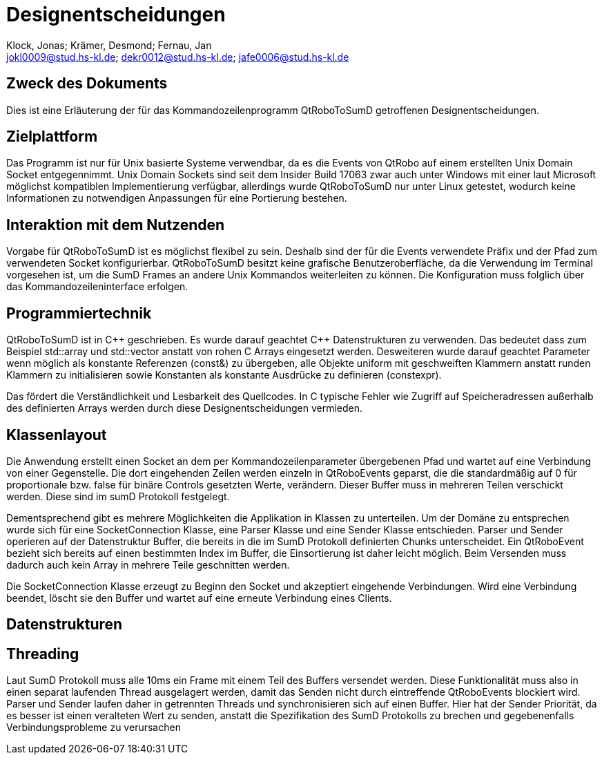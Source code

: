 :author: Klock, Jonas; Krämer, Desmond; Fernau, Jan
:email: jokl0009@stud.hs-kl.de; dekr0012@stud.hs-kl.de; jafe0006@stud.hs-kl.de
:date: {docdate}
:revision: 0.0.1

= Designentscheidungen

== Zweck des Dokuments
Dies ist eine Erläuterung der für das Kommandozeilenprogramm QtRoboToSumD getroffenen Designentscheidungen.

== Zielplattform
Das Programm ist nur für Unix basierte Systeme verwendbar, da es die Events von QtRobo auf einem erstellten Unix Domain Socket entgegennimmt. Unix Domain Sockets sind seit dem Insider Build 17063 zwar auch unter Windows mit einer laut Microsoft möglichst kompatiblen Implementierung verfügbar, allerdings wurde QtRoboToSumD nur unter Linux getestet, wodurch keine Informationen zu notwendigen Anpassungen für eine Portierung bestehen.

== Interaktion mit dem Nutzenden
Vorgabe für QtRoboToSumD ist es möglichst flexibel zu sein. Deshalb sind der für die Events verwendete Präfix und der Pfad zum verwendeten Socket konfigurierbar. QtRoboToSumD besitzt keine grafische Benutzeroberfläche, da die Verwendung im Terminal vorgesehen ist, um die SumD Frames an andere Unix Kommandos weiterleiten zu können. Die Konfiguration muss folglich über das Kommandozeileninterface erfolgen.

== Programmiertechnik
QtRoboToSumD ist in {cpp} geschrieben. Es wurde darauf geachtet {cpp} Datenstrukturen zu verwenden. Das bedeutet dass zum Beispiel std::array und std::vector anstatt von rohen C Arrays eingesetzt werden. Desweiteren wurde darauf geachtet Parameter wenn möglich als konstante Referenzen (const&) zu übergeben, alle Objekte uniform mit geschweiften Klammern anstatt runden Klammern zu initialisieren sowie Konstanten als konstante Ausdrücke zu definieren (constexpr).

Das fördert die Verständlichkeit und Lesbarkeit des Quellcodes. In C typische Fehler wie Zugriff auf Speicheradressen außerhalb des definierten Arrays werden durch diese Designentscheidungen vermieden.

== Klassenlayout
Die Anwendung erstellt einen Socket an dem per Kommandozeilenparameter übergebenen Pfad und wartet auf eine Verbindung von einer Gegenstelle. Die dort eingehenden Zeilen werden einzeln in QtRoboEvents geparst, die die standardmäßig auf 0 für proportionale bzw. false für binäre Controls gesetzten Werte, verändern. Dieser Buffer muss in mehreren Teilen verschickt werden. Diese sind im sumD Protokoll festgelegt.

Dementsprechend gibt es mehrere Möglichkeiten die Applikation in Klassen zu unterteilen. Um der Domäne zu entsprechen wurde sich für eine SocketConnection Klasse, eine Parser Klasse und eine Sender Klasse entschieden. Parser und Sender operieren auf der Datenstruktur Buffer, die bereits in die im SumD Protokoll definierten Chunks unterscheidet. Ein QtRoboEvent bezieht sich bereits auf einen bestimmten Index im Buffer, die Einsortierung ist daher leicht möglich. Beim Versenden muss dadurch auch kein Array in mehrere Teile geschnitten werden.

Die SocketConnection Klasse erzeugt zu Beginn den Socket und akzeptiert eingehende Verbindungen. Wird eine Verbindung beendet, löscht sie den Buffer und wartet auf eine erneute Verbindung eines Clients.

// TODO: UML-Diagramm

== Datenstrukturen


== Threading
Laut SumD Protokoll muss alle 10ms ein Frame mit einem Teil des Buffers versendet werden. Diese Funktionalität muss also in einen separat laufenden Thread ausgelagert werden, damit das Senden nicht durch eintreffende QtRoboEvents blockiert wird. Parser und Sender laufen daher in getrennten Threads und synchronisieren sich auf einen Buffer. Hier hat der Sender Priorität, da es besser ist einen veralteten Wert zu senden, anstatt die Spezifikation des SumD Protokolls zu brechen und gegebenenfalls Verbindungsprobleme zu verursachen
